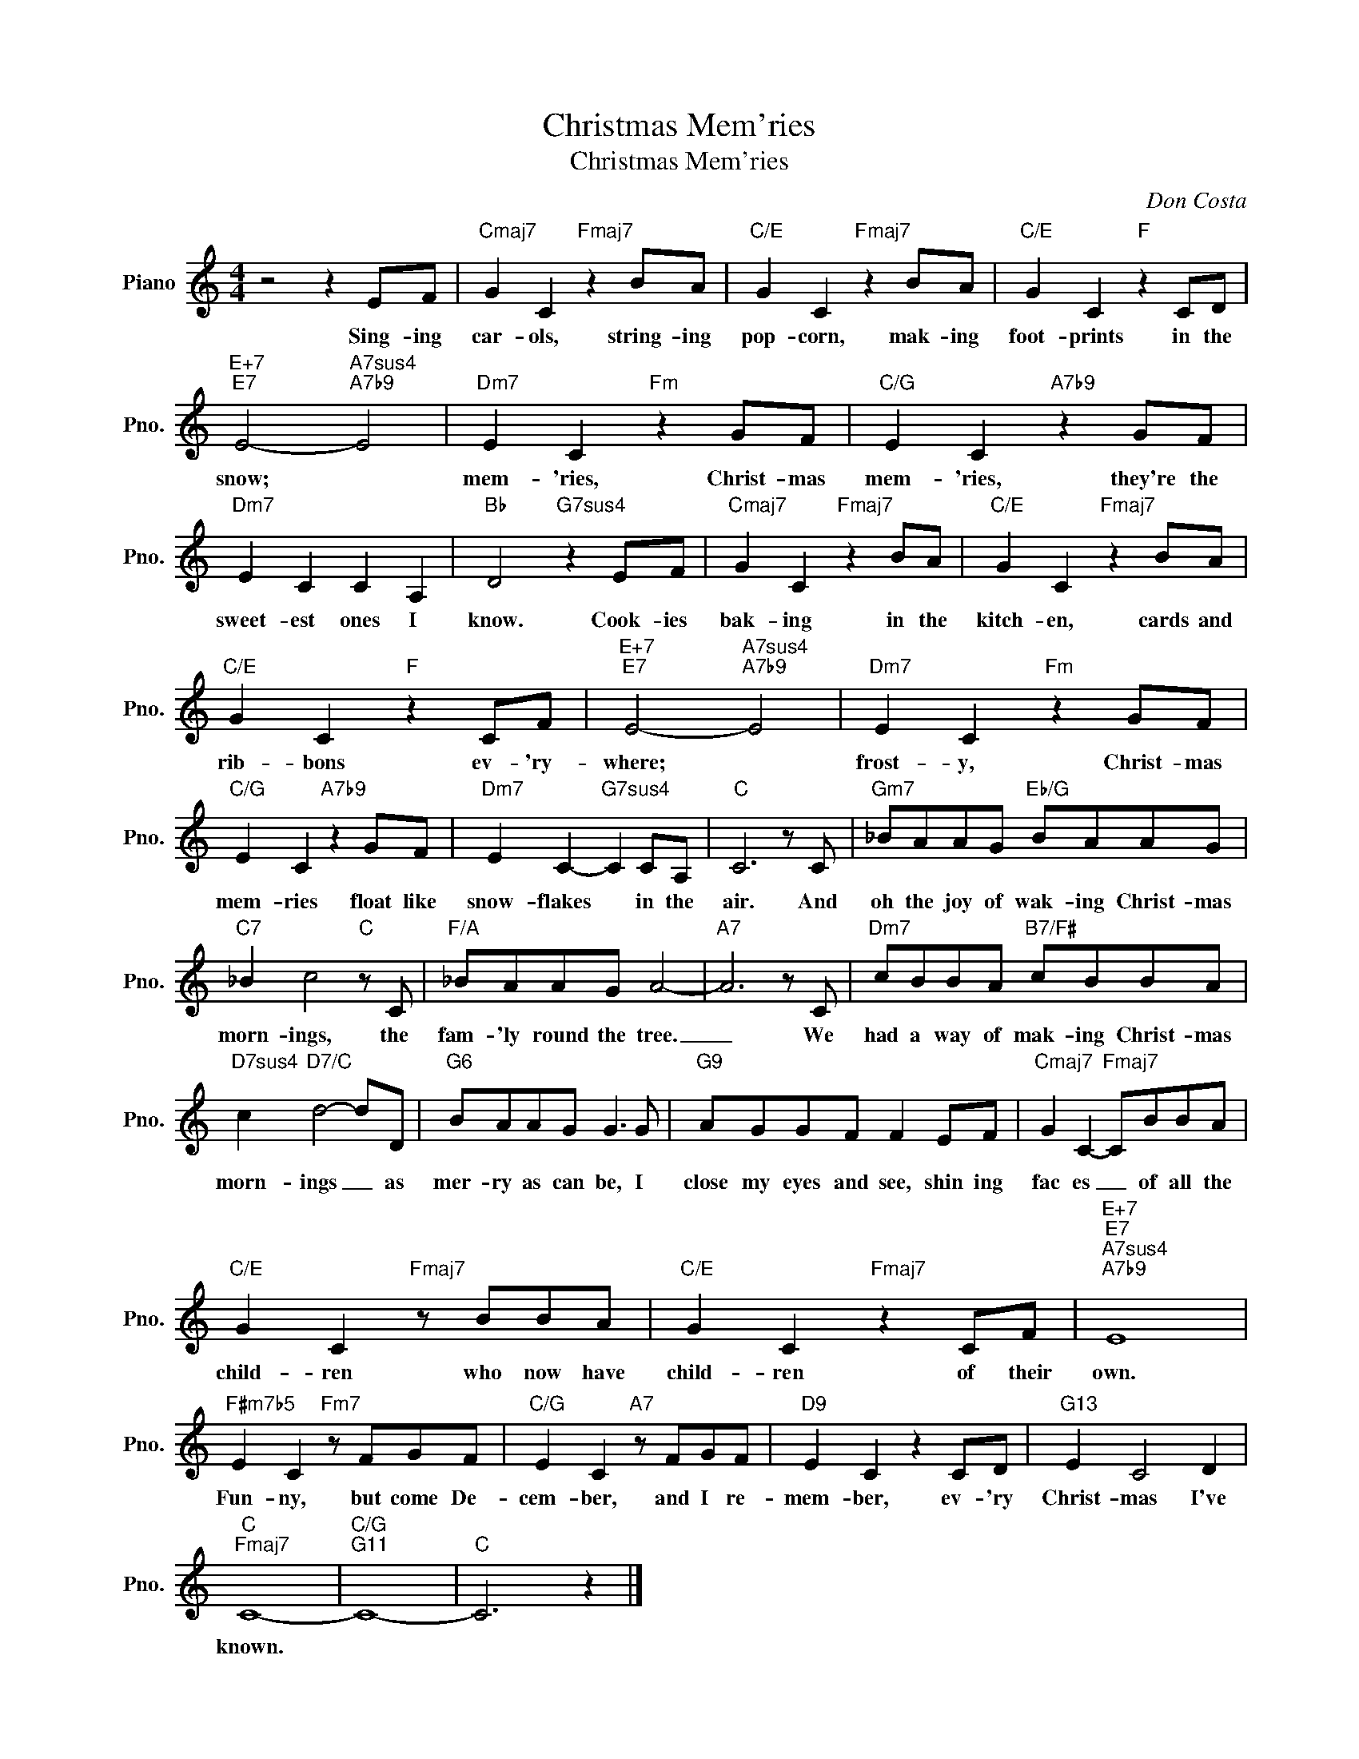 X:1
T:Christmas Mem'ries
T:Christmas Mem'ries
C:Don Costa
Z:All Rights Reserved
L:1/8
M:4/4
K:C
V:1 treble nm="Piano" snm="Pno."
%%MIDI program 0
V:1
 z4 z2 EF |"Cmaj7" G2 C2"Fmaj7" z2 BA |"C/E" G2 C2"Fmaj7" z2 BA |"C/E" G2 C2"F" z2 CD | %4
w: Sing- ing|car- ols, string- ing|pop- corn, mak- ing|foot- prints in the|
"E+7""E7" E4-"A7sus4""A7b9" E4 |"Dm7" E2 C2"Fm" z2 GF |"C/G" E2 C2"A7b9" z2 GF | %7
w: snow; *|mem- 'ries, Christ- mas|mem- 'ries, they're the|
"Dm7" E2 C2 C2 A,2 |"Bb" D4"G7sus4" z2 EF |"Cmaj7" G2 C2"Fmaj7" z2 BA |"C/E" G2 C2"Fmaj7" z2 BA | %11
w: sweet- est ones I|know. Cook- ies|bak- ing in the|kitch- en, cards and|
"C/E" G2 C2"F" z2 CF |"E+7""E7" E4-"A7sus4""A7b9" E4 |"Dm7" E2 C2"Fm" z2 GF | %14
w: rib- bons ev- 'ry-|where; *|frost- y, Christ- mas|
"C/G" E2 C2"A7b9" z2 GF |"Dm7" E2 C2-"G7sus4" C2 CA, |"C" C6 z C |"Gm7" _BAAG"Eb/G" BAAG | %18
w: mem- ries float like|snow- flakes * in the|air. And|oh the joy of wak- ing Christ- mas|
"C7" _B2 c4"C" z C |"F/A" _BAAG A4- |"A7" A6 z C |"Dm7" cBBA"B7/F#" cBBA | %22
w: morn- ings, the|fam- 'ly round the tree.|_ We|had a way of mak- ing Christ- mas|
"D7sus4" c2"D7/C" d4- dD |"G6" BAAG G3 G |"G9" AGGF F2 EF |"Cmaj7" G2 C2-"Fmaj7" CBBA | %26
w: morn- ings _ as|mer- ry as can be, I|close my eyes and see, shin ing|fac es _ of all the|
"C/E" G2 C2"Fmaj7" z BBA |"C/E" G2 C2"Fmaj7" z2 CF |"E+7""E7""A7sus4""A7b9" E8 | %29
w: child- ren who now have|child- ren of their|own.|
"F#m7b5" E2 C2"Fm7" z FGF |"C/G" E2 C2"A7" z FGF |"D9" E2 C2 z2 CD |"G13" E2 C4 D2 | %33
w: Fun- ny, but come De-|cem- ber, and I re-|mem- ber, ev- 'ry|Christ- mas I've|
"C""Fmaj7" C8- |"C/G""G11" C8- |"C" C6 z2 |] %36
w: known.|||

